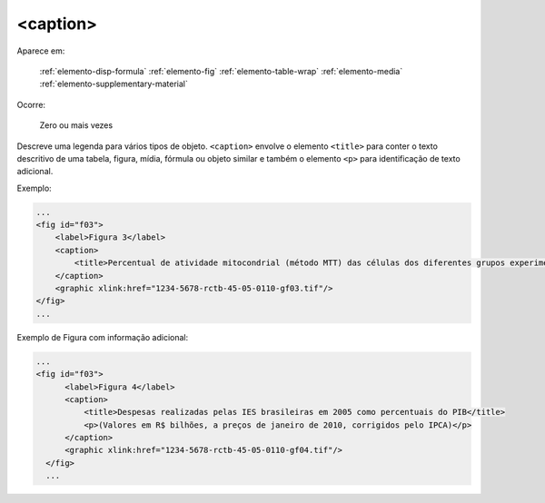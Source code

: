 .. _elemento-caption:

<caption>
=========

Aparece em:

  :ref:`elemento-disp-formula`
  :ref:`elemento-fig`
  :ref:`elemento-table-wrap`
  :ref:`elemento-media`
  :ref:`elemento-supplementary-material`

Ocorre:

  Zero ou mais vezes

Descreve uma legenda para vários tipos de objeto. ``<caption>`` envolve o elemento ``<title>`` para conter o texto descritivo de uma tabela, figura, mídia, fórmula ou objeto similar e também o elemento ``<p>`` para identificação de texto adicional.

Exemplo:

.. code-block:: xml

    ...
    <fig id="f03">
        <label>Figura 3</label>
        <caption>
            <title>Percentual de atividade mitocondrial (método MTT) das células dos diferentes grupos experimentais em relação às células do grupo controle</title>
        </caption>
        <graphic xlink:href="1234-5678-rctb-45-05-0110-gf03.tif"/>
    </fig>
    ...

Exemplo de Figura com informação adicional:

.. code-block:: xml

  ...
  <fig id="f03">
        <label>Figura 4</label>
        <caption>
            <title>Despesas realizadas pelas IES brasileiras em 2005 como percentuais do PIB</title>
            <p>(Valores em R$ bilhões, a preços de janeiro de 2010, corrigidos pelo IPCA)</p>
        </caption>
        <graphic xlink:href="1234-5678-rctb-45-05-0110-gf04.tif"/>
    </fig>
    ...

.. {"reviewed_on": "20160728", "by": "gandhalf_thewhite@hotmail.com"}
